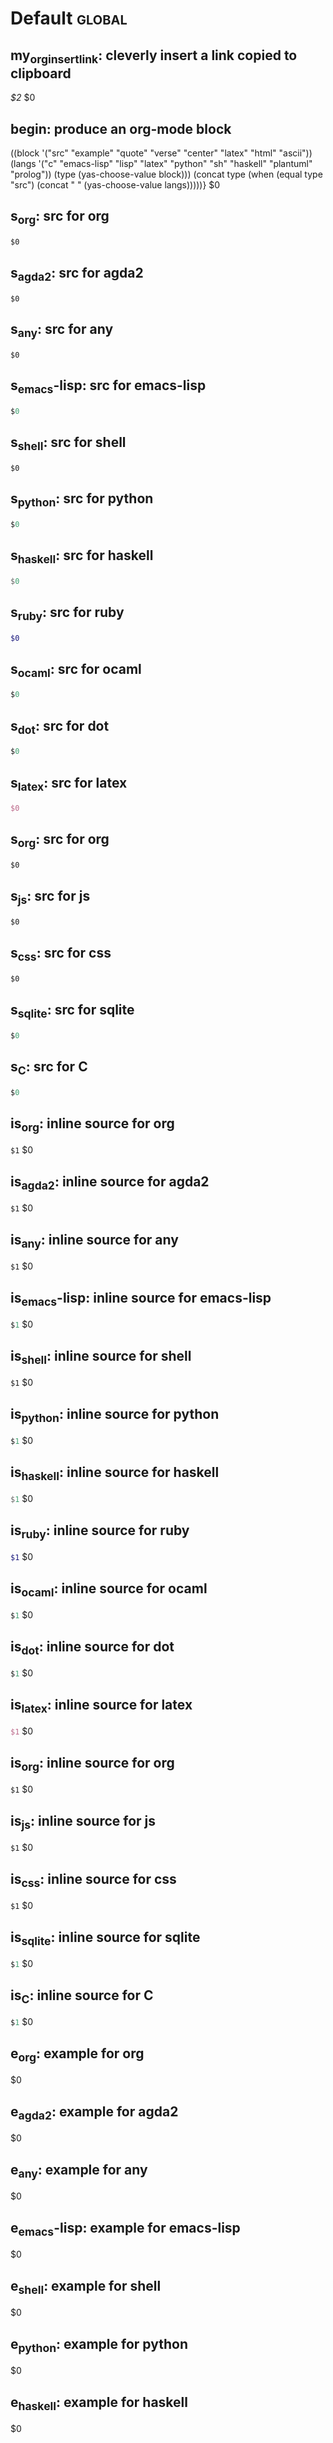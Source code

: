 #+Description: This is file is generated from my init.org; do not edit.

* Default                                           :global:

** my_org_insert_link: cleverly insert a link copied to clipboard
 [[${1:`(clipboard-yank)`}][$2]] $0

** begin: produce an org-mode block
#+begin_${1:environment$(let*
    ((block '("src" "example" "quote" "verse" "center" "latex" "html" "ascii"))
     (langs '("c" "emacs-lisp" "lisp" "latex" "python" "sh" "haskell" "plantuml" "prolog"))
     (type (yas-choose-value block)))
     (concat type (when (equal type "src") (concat " " (yas-choose-value langs)))))}
 $0
#+end_${1:$(car (split-string yas-text))}

** s_org: src for org
#+begin_src org
$0
#+end_src

** s_agda2: src for agda2
#+begin_src agda2
$0
#+end_src

** s_any: src for any
#+begin_src any
$0
#+end_src

** s_emacs-lisp: src for emacs-lisp
#+begin_src emacs-lisp
$0
#+end_src

** s_shell: src for shell
#+begin_src shell
$0
#+end_src

** s_python: src for python
#+begin_src python
$0
#+end_src

** s_haskell: src for haskell
#+begin_src haskell
$0
#+end_src

** s_ruby: src for ruby
#+begin_src ruby
$0
#+end_src

** s_ocaml: src for ocaml
#+begin_src ocaml
$0
#+end_src

** s_dot: src for dot
#+begin_src dot
$0
#+end_src

** s_latex: src for latex
#+begin_src latex
$0
#+end_src

** s_org: src for org
#+begin_src org
$0
#+end_src

** s_js: src for js
#+begin_src js
$0
#+end_src

** s_css: src for css
#+begin_src css
$0
#+end_src

** s_sqlite: src for sqlite
#+begin_src sqlite
$0
#+end_src

** s_C: src for C
#+begin_src C
$0
#+end_src

** is_org: inline source for org
src_org[:exports code]{$1} $0
** is_agda2: inline source for agda2
src_agda2[:exports code]{$1} $0
** is_any: inline source for any
src_any[:exports code]{$1} $0
** is_emacs-lisp: inline source for emacs-lisp
src_emacs-lisp[:exports code]{$1} $0
** is_shell: inline source for shell
src_shell[:exports code]{$1} $0
** is_python: inline source for python
src_python[:exports code]{$1} $0
** is_haskell: inline source for haskell
src_haskell[:exports code]{$1} $0
** is_ruby: inline source for ruby
src_ruby[:exports code]{$1} $0
** is_ocaml: inline source for ocaml
src_ocaml[:exports code]{$1} $0
** is_dot: inline source for dot
src_dot[:exports code]{$1} $0
** is_latex: inline source for latex
src_latex[:exports code]{$1} $0
** is_org: inline source for org
src_org[:exports code]{$1} $0
** is_js: inline source for js
src_js[:exports code]{$1} $0
** is_css: inline source for css
src_css[:exports code]{$1} $0
** is_sqlite: inline source for sqlite
src_sqlite[:exports code]{$1} $0
** is_C: inline source for C
src_C[:exports code]{$1} $0
** e_org: example for org
#+begin_example org
$0
#+end_example

** e_agda2: example for agda2
#+begin_example agda2
$0
#+end_example

** e_any: example for any
#+begin_example any
$0
#+end_example

** e_emacs-lisp: example for emacs-lisp
#+begin_example emacs-lisp
$0
#+end_example

** e_shell: example for shell
#+begin_example shell
$0
#+end_example

** e_python: example for python
#+begin_example python
$0
#+end_example

** e_haskell: example for haskell
#+begin_example haskell
$0
#+end_example

** e_ruby: example for ruby
#+begin_example ruby
$0
#+end_example

** e_ocaml: example for ocaml
#+begin_example ocaml
$0
#+end_example

** e_dot: example for dot
#+begin_example dot
$0
#+end_example

** e_latex: example for latex
#+begin_example latex
$0
#+end_example

** e_org: example for org
#+begin_example org
$0
#+end_example

** e_js: example for js
#+begin_example js
$0
#+end_example

** e_css: example for css
#+begin_example css
$0
#+end_example

** e_sqlite: example for sqlite
#+begin_example sqlite
$0
#+end_example

** e_C: example for C
#+begin_example C
$0
#+end_example

** q_quote: quote
#+begin_quote 
$0
#+end_quote

** v_verse: verse
#+begin_verse 
$0
#+end_verse

** c_center: center
#+begin_center 
$0
#+end_center

** ex_export: export
#+begin_export 
$0
#+end_export

** p_parallel: parallel
#+begin_parallel 
$0
#+columnbreak:

#+end_parallel

** d_details: details
#+begin_details ${1:title}
$0
#+end_details

** ed_edcomm: edcomm
#+begin_edcomm ${1:editor}
$0
#+end_edcomm

** doc_documentation: documentation
#+begin_documentation ${1: mandatory entry name}
$0
#+end_documentation

** def_latex-definitions: latex-definitions
#+begin_latex-definitions 
$0
#+end_latex-definitions

** ll_make_a_link: insert a link template
${1:`(let* ((τ (read-string "Link type: "))
            (δ (read-string "Link Description: "))
            (⊤ (if (s-contains? ":" τ) τ (s-concat τ ":"))))
       (format "[[%s][%s]]" ⊤ δ))`} $0

** os-command: ⌘ Operating System Keyboard Symbol
⌘
** os_option: ⌥ Operating System Keyboard Symbol
⌥
** os_alt: ⌥ Operating System Keyboard Symbol
⌥
** os_control: ⌃ Operating System Keyboard Symbol
⌃
** os_shift: ⇧ Operating System Keyboard Symbol
⇧
** os_backspace: ⌫ Operating System Keyboard Symbol
⌫
** os_delete: ⌫ Operating System Keyboard Symbol
⌫
** os_delete_forward: ⌦ Operating System Keyboard Symbol
⌦
** os_enter: ⏎ Operating System Keyboard Symbol
⏎
** os_return: ⏎ Operating System Keyboard Symbol
⏎
** os_escape: ⎋ Operating System Keyboard Symbol
⎋
** os_tab_right: ⇥ Operating System Keyboard Symbol
⇥
** os_tab_left: ⇤ Operating System Keyboard Symbol
⇤
** os_caps_lock: ⇪ Operating System Keyboard Symbol
⇪
** os_eject: ⏏ Operating System Keyboard Symbol
⏏

** ll_console_log: Log some JS variables

console.log("%c ******* LOOK HERE *******", "color: green; font-weight: bold;");
console.log({ ${1:List the variables here whose values you want to log} });
$0

** uuidgen: Insert the result of “uuidgen” and copy it to the clipboard

${1:`(-let [it (shell-command-to-string "uuidgen | tr '[:upper:]' '[:lower:]' |
pbcopy; pbpaste")] (message "Copied to clipboard, uuid: %s" it) it)`}

** loop:  Elisp's for each loop
(dolist (${1:var} ${2:list-form})
        ${3:body})

** defun: Lisp functions
(cl-defun ${1:fun-name} (${2:arguments})
  "${3:documentation}"
  $0)

** cond: Elisp conditionals
(cond (${1:scenario₁} ${2:response₁})
      (${3:scenario₂} ${4:response₂}))

** fun: Function declaration with type signature

${1:fun-name} : ${2:arguments}
$1 ${3:args} = ?$0

** eqn_begin: Start a ≡-Reasoning block in Agda

begin
  ${1:complicated-side}
$0≡⟨ ${3:reason-for-the-equality} ⟩
 ${2:simpler-side}
∎

** eqn_step: Insert a step in a ≡-Reasoning block in Agda
≡⟨ ${2:reason-for-the-equality} ⟩
  ${1:new-expression}
$0

** reply_opinionated_pantomath: What to say to, e.g., an arrogant academic

Your certainty inspires me to continuing exploring, and I may arrive at your
point of view, but I'm going to need more evidence first.

** reply_em_dashes: Why use em dashes for parenthetical remarks?

According to the “Canadian Style Guide” (CSG):

   The em is an expansive, attention-seeking dash. It supplies much stronger
   emphasis than the comma, colon or semicolon it often replaces. Positioned
   around interrupting elements, em dashes have the opposite effect of
   parentheses—em dashes emphasize; parentheses minimize.

From “A Logical Approach to Discrete Math” (LADM), page ix:

   We place a space on one side of an em dash ---here are examples--- in
   order to help the reader determine whether the em dash begins or ends
   a parenthetical remark. In effect, we are creating two symbols from one.
   In longer sentences---and we do write long sentences from time to time---the
   lack of space can make it difficult to see the sentence structure---especially
   if the em dash is used too often in one sentence. Parenthetical remarks
   delimited by parentheses (like this one) have a space on one side of each
   parenthesis, so why not parenthetical remarks delimited by em dashes?

Interestingly, according to the CSG, there should be no space before or after an
em dash.  As such, it appears that the spacing is mostly stylistic; e.g., some
people surround em-s with spaces on both sides.  In particular, when em-s are
unmatched, I make no use of additional space ---indeed this form of one-sided
parentheses without a space is how LADM is written, as can be seen at the top of
page 3.

** remark: top-level literate comment

{{{remark(${1:thoughts})}}} $0

** my_name: User's name
`user-full-name`

** my_email: User's email address
`user-mail-address`

** my_github: User's Github repoistory link
https://github.com/alhassy/

** my_emacsdrepo: User's version controlled Emacs init file
https://github.com/alhassy/emacs.d

** my_blog: User's blog website
https://alhassy.github.io/

** my_webpage: User's organisation website
http://www.cas.mcmaster.ca/~alhassm/

** my_twitter: User's Twitter profile
https://twitter.com/musa314

** my_masters_thesis
A Mechanisation of Internal Galois Connections In Order Theory Formalised Without Meets
https://macsphere.mcmaster.ca/bitstream/11375/17276/2/thesis.pdf

** journal_guided: Introspection & Growth
I'm writing from ${1:location}.

Gut answer, today I feel ${2:scale}/10.
⇒ ${3:Few words or paragraphs to explain what's on your mind.}

${4: All things which cause us to groan or recoil are part of the tax of
life. These things you should never hope or seek to escape.  Life is a battle,
and to live is to fight.

⟨ Press TAB once you've read this mantra. ⟩
$(when yas-moving-away-p "")
}
`(progn
  (eww "https://www.dailyinspirationalquotes.in/")
  (sit-for 2) (when nil let eww load)
  (read-only-mode -1)
  (goto-line 52)
  (kill-line)
  (kill-buffer)
  (yank))`
${7:
Self Beliefs:
+ I am working on a healthier lifestyle, including a low-carb diet.

  - I’m also investing in a healthy, long-lasting relationship.

  ➩ These are what I want and are important to me. ⇦

+ I will not use any substances to avoid real issues in my life. I must own them.

+ Everything I’m searching for is already inside of me.

+ Progress is more important than perfection.

⟨ Press TAB once you've read these beliefs. ⟩
$(when yas-moving-away-p "")
}

*Three things I'm grateful for:*
1. ${8:??? … e.g., old relationship, something great yesterday, an opportunity I
   have today, something simple near me within sight}
2. ${9:??? … e.g., old relationship, something great yesterday, an opportunity I
   have today, something simple near me within sight}
3. ${10:??? … e.g., old relationship, something great yesterday, an opportunity I
   have today, something simple near me within sight}

*Three things that would make today great:*
1. ${11:???}
2. ${12:???}
3. ${13:???}

*What one thing is top of mind today?*
${14:???}

*What’s one opportunity I want to go after?*
${15:???}

*What’s one thing I’m really proud of OR I’m amazed and in awe of?*
${16:???}

$0
** contacts: Get the email of one of my personal contacts

${1:`(and (or (featurep 'my/contacts) (org-babel-load-file "~/Dropbox/contacts.org"))
(yas-choose-value (--map (format "%s <%s>" (getf it :name) (getf it :email))
my/contacts)))`} $0
